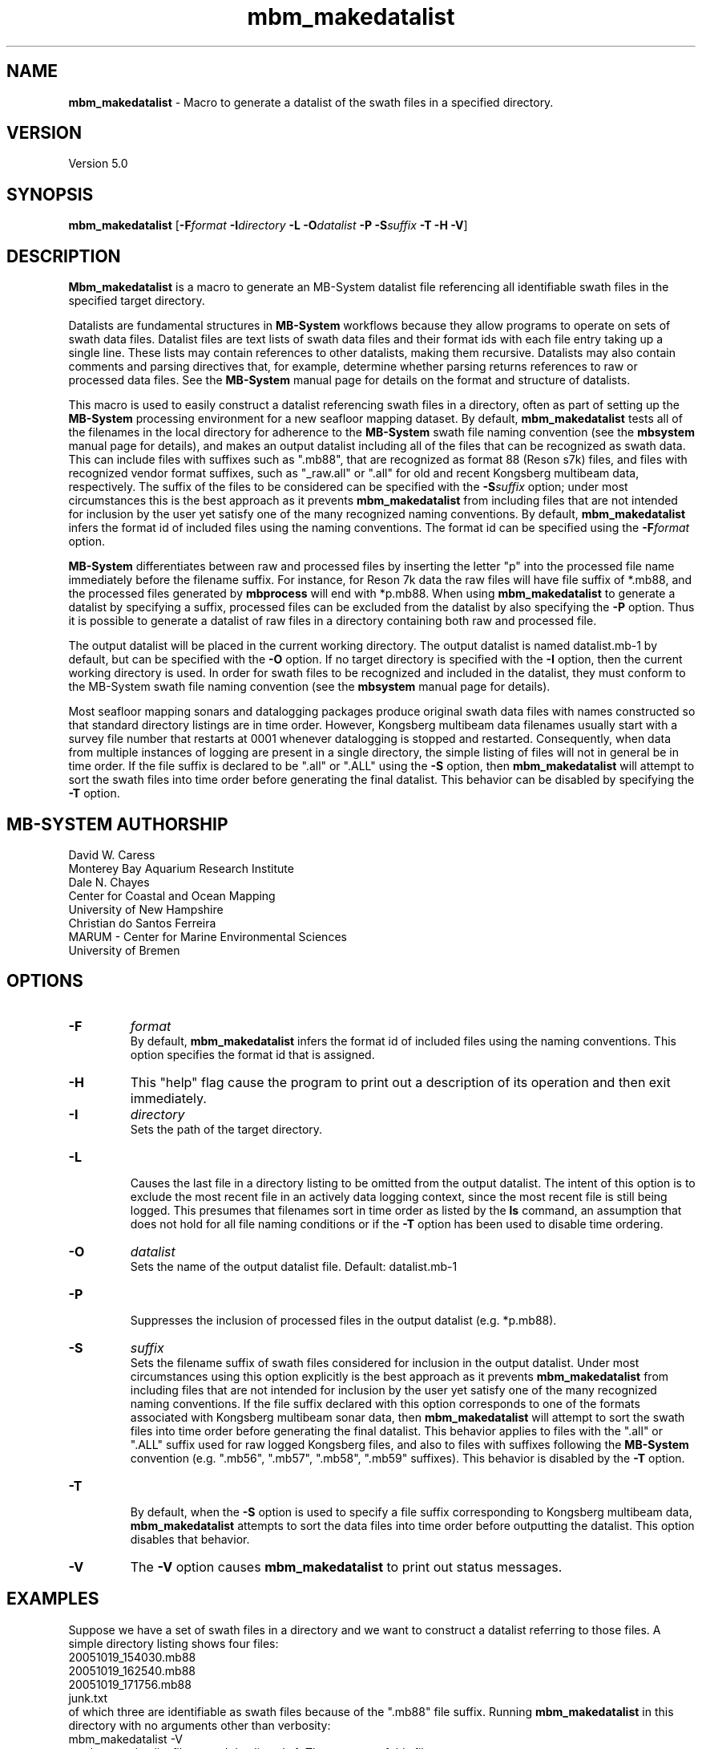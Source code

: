 .TH mbm_makedatalist 1 "27 October 2020" "MB-System 5.0" "MB-System 5.0"
.SH NAME
\fBmbm_makedatalist\fP \- Macro to generate a datalist of the swath
files in a specified directory.

.SH VERSION
Version 5.0

.SH SYNOPSIS
\fBmbm_makedatalist\fP [\fB\-F\fP\fIformat\fP \fB\-I\fP\fIdirectory\fP \fB-L\fP
\fB\-O\fP\fIdatalist\fP \fB-P\fP \fB-S\fP\fIsuffix\fP \fB\-T -H \-V\fP]

.SH DESCRIPTION
\fBMbm_makedatalist\fP is a macro to generate an MB-System datalist file
referencing all identifiable swath files in the specified target directory.

Datalists are fundamental structures in \fBMB-System\fP workflows because they
allow programs to operate on sets of swath data files.
Datalist files are text lists of swath data files and their format ids with each
file entry taking up a single line. These lists may contain references to other
datalists, making them recursive. Datalists may also contain comments and parsing
directives that, for example, determine whether parsing returns references to
raw or processed data files. See the \fBMB-System\fP manual page for details
on the format and structure of datalists.

This macro is used to easily construct a datalist referencing swath files in a
directory, often as part of setting up the \fBMB-System\fP processing environment
for a new seafloor mapping dataset. By default, \fBmbm_makedatalist\fP tests
all of the filenames in the local directory for adherence to the \fBMB-System\fP
swath file naming convention (see the \fBmbsystem\fP manual page for details),
and makes an output datalist including all of the files that can be recognized
as swath data. This can include files with suffixes such as ".mb88", that are
recognized as format 88 (Reson s7k) files, and files with recognized vendor
format suffixes, such as "_raw.all" or ".all" for old and recent Kongsberg
multibeam data, respectively. The suffix of the files to be considered can be
specified with the \fB-S\fP\fIsuffix\fP option; under most circumstances this is
the best approach as it prevents \fBmbm_makedatalist\fP from including files that
are not intended for inclusion by the user yet satisfy one of the many recognized
naming conventions. By default, \fBmbm_makedatalist\fP infers the format id
of included files using the naming conventions. The format id can be specified
using the \fB-F\fP\fIformat\fP option.

\fBMB-System\fP differentiates between raw and processed files by inserting the
letter "p" into the processed file name immediately before the filename suffix.
For instance, for Reson 7k data the raw files will have file suffix of *.mb88,
and the processed files generated by \fBmbprocess\fP will end with *p.mb88.
When using \fBmbm_makedatalist\fP to generate a datalist by specifying a suffix,
processed files can be excluded from the datalist by also specifying the \fB-P\fP
option. Thus it is possible to generate a datalist of raw files in a directory
containing both raw and processed file.

The output datalist will be placed in the current working
directory. The output datalist is named datalist.mb-1
by default, but can be specified with the \fB\-O\fP option.
If no target directory is specified with the \fB\-I\fP
option, then the current working directory is used. In order
for swath files to be recognized and included in the datalist,
they must conform to the MB-System swath file naming convention
(see the \fBmbsystem\fP manual page for details).

Most seafloor mapping sonars and datalogging packages produce original swath
data files with names constructed so that standard directory listings are in
time order. However, Kongsberg multibeam data filenames usually start with a survey
file number that restarts at 0001 whenever datalogging is stopped and restarted.
Consequently, when data from multiple instances of logging are present in a
single directory, the simple listing of files will not in general be in time
order. If the file suffix is declared to be ".all" or ".ALL" using the \fB-S\fP
option, then \fBmbm_makedatalist\fP will attempt to sort the swath files into
time order before generating the final datalist. This behavior can be disabled
by specifying the \fB-T\fP option.

.SH MB-SYSTEM AUTHORSHIP
David W. Caress
.br
  Monterey Bay Aquarium Research Institute
.br
Dale N. Chayes
.br
  Center for Coastal and Ocean Mapping
.br
  University of New Hampshire
.br
Christian do Santos Ferreira
.br
  MARUM - Center for Marine Environmental Sciences
.br
  University of Bremen

.SH OPTIONS
.TP
.B \-F
\fIformat\fP
.br
By default, \fBmbm_makedatalist\fP infers the format id
of included files using the naming conventions. This option specifies the
format id that is assigned.
.TP
.B \-H
This "help" flag cause the program to print out a description
of its operation and then exit immediately.
.TP
.B \-I
\fIdirectory\fP
.br
Sets the path of the target directory.
.TP
.B \-L
.br
Causes the last file in a directory listing to be omitted from the output datalist.
The intent of this option is to exclude the most recent file in an actively data
logging context, since the most recent file is still being logged. This presumes
that filenames sort in time order as listed by the \fBls\fP command, an assumption
that does not hold for all file naming conditions or if the \fB-T\fP option has
been used to disable time ordering.
.TP
.B \-O
\fIdatalist\fP
.br
Sets the name of the output datalist file. Default: datalist.mb-1
.TP
.B \-P
.br
Suppresses the inclusion of processed files in the output datalist (e.g.
*p.mb88).
.TP
.B \-S
\fIsuffix\fP
.br
Sets the filename suffix of swath files considered for inclusion in the output
datalist. Under most circumstances using this option explicitly is the best
approach as it prevents \fBmbm_makedatalist\fP from including files that
are not intended for inclusion by the user yet satisfy one of the many recognized
naming conventions.
If the file suffix declared with this option corresponds to one of the formats
associated with Kongsberg multibeam sonar data, then \fBmbm_makedatalist\fP will
attempt to sort the swath files into time order before generating the final datalist.
This behavior applies to files with the ".all" or ".ALL" suffix used for raw logged
Kongsberg files, and also to files with suffixes following the \fBMB-System\fP
convention (e.g. ".mb56", ".mb57", ".mb58", ".mb59" suffixes). This behavior is
disabled by the \fB-T\fP option.
.TP
.B \-T
.br
By default, when the \fB-S\fP option is used to specify a file suffix corresponding
to Kongsberg multibeam data, \fBmbm_makedatalist\fP attempts to sort the data files
into time order before outputting the datalist. This option disables that behavior.
.TP
.B \-V
The \fB\-V\fP option causes \fBmbm_makedatalist\fP to print out status messages.

.SH EXAMPLES
Suppose we have a set of swath files in a directory and we
want to construct a datalist referring to those files. A simple
directory listing shows four files:
.br
 	20051019_154030.mb88
 	20051019_162540.mb88
 	20051019_171756.mb88
 	junk.txt
.br
of which three are identifiable as swath files because of the
".mb88" file suffix. Running \fBmbm_makedatalist\fP in this
directory with no arguments other than verbosity:
.br
 	mbm_makedatalist \-V
.br
produces a datalist file named datalist.mb-1. The contents of
this file are:
.br
 	20051019_154030.mb88 88
 	20051019_162540.mb88 88
 	20051019_171756.mb88 88
.br
where the file junk.txt has been ignored.

.SH SEE ALSO
\fBmbsystem\fP(1), \fBmbdatalist\fP(1), \fBmbinfo\fP(1)

.SH BUGS
Only fake bugs here.
